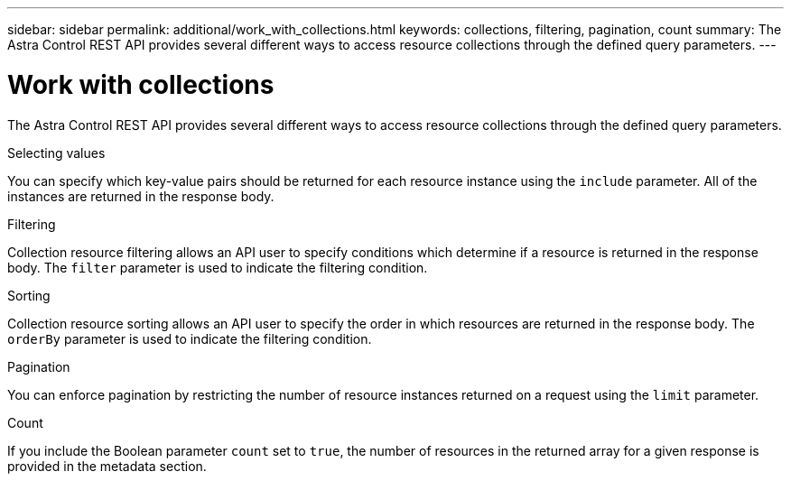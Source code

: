---
sidebar: sidebar
permalink: additional/work_with_collections.html
keywords: collections, filtering, pagination, count
summary: The Astra Control REST API provides several different ways to access resource collections through the defined query parameters.
---

= Work with collections
:hardbreaks:
:nofooter:
:icons: font
:linkattrs:
:imagesdir: ./media/

[.lead]
The Astra Control REST API provides several different ways to access resource collections through the defined query parameters.

.Selecting values

You can specify which key-value pairs should be returned for each resource instance using the `include` parameter. All of the instances are returned in the response body.

.Filtering

Collection resource filtering allows an API user to specify conditions which determine if a resource is returned in the response body. The `filter` parameter is used to indicate the filtering condition.

.Sorting

Collection resource sorting allows an API user to specify the order in which resources are returned in the response body. The `orderBy` parameter is used to indicate the filtering condition.

.Pagination

You can enforce pagination by restricting the number of resource instances returned on a request using the `limit` parameter.

.Count

If you include the Boolean parameter `count` set to `true`, the number of resources in the returned array for a given response is provided in the metadata section.
